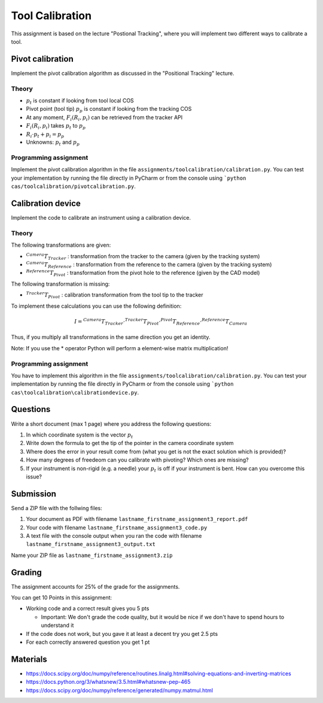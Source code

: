 Tool Calibration
################

This assignment is based on the lecture "Postional Tracking", where you will implement two different ways to calibrate a tool.

Pivot calibration
*****************

Implement the pivot calibration algorithm as discussed in the "Positional Tracking" lecture.

Theory
======

.. image:: img/pivot_calibration.png

* :math:`p_t` is constant if looking from tool local COS
* Pivot point (tool tip) :math:`p_p` is constant if looking from the tracking COS
* At any moment, :math:`F_i(R_i, p_i)` can be retrieved from the tracker API
* :math:`F_i(R_i, p_i)` takes :math:`p_t` to :math:`p_p`
* :math:`R_i \cdot p_t + p_i = p_p`
* Unknowns: :math:`p_t` and :math:`p_p`

Programming assignment
======================

Implement the pivot calibration algorithm in the file ``assignments/toolcalibration/calibration.py``. You can test your implementation by running
the file directly in PyCharm or from the console using ```python cas/toolcalibration/pivotcalibration.py``.

.. code-block:: python
    :linenos:

    def pivot_calibration(transforms):
        """ Pivot calibration
        Keyword arguments:
        transforms -- A list with 4x4 transformation matrices
        returns -- A vector p_t, which is the offset from any T to the pivot point
        """

        ## TODO: Implement pivot calibration as discussed in the lecture
        p_t = np.zeros((3, 1))
        T = np.eye(4)

        return p_t, T

Calibration device
******************

Implement the code to calibrate an instrument using a calibration device.

Theory
======

.. image:: img/calibdevice.png

The following transformations are given:

* :math:`^{Camera}T_{Tracker}` : transformation from the tracker to the camera (given by the tracking system)
* :math:`^{Camera}T_{Reference}` : transformation from the reference to the camera (given by the tracking system)
* :math:`^{Reference}T_{Pivot}` : transformation from the pivot hole to the reference (given by the CAD model)

The following transformation is missing:

* :math:`^{Tracker}T_{Pivot}` : calibration transformation from the tool tip to the tracker

To implement these calculations you can use the following definition:

.. math::

    I = ^{Camera}T_{Tracker} \cdot ^{Tracker}T_{Pivot} \cdot ^{Pivot}T_{Reference} \cdot ^{Reference}T_{Camera}

Thus, if you multiply all transformations in the same direction you get an identity.

Note: If you use the * operator Python will perform a element-wise matrix multiplication!

Programming assignment
======================
You have to implement this algorithm in the file ``assignments/toolcalibration/calibration.py``. You can test your implementation by running
the file directly in PyCharm or from the console using ```python cas\toolcalibration\calibrationdevice.py``.

.. code-block:: python
    :linenos:

    def calibration_device_calibration(camera_T_reference, camera_T_tracker, reference_P_pivot):
        """ Calibratio device calibration
        Keyword arguments:
        camera_T_reference -- Transformation from the reference to the camera
        camera_T_tracker -- Transformation from the tracker to the camera
        reference_P_pivot -- A pivot on the reference (rigid body) where the tip of
                             the instrument is located for calibration
        """
        
        ## TODO: Implement a calibration method which uses a calibration device
        tracker_T_pivot = np.eye(4)
        
        return tracker_T_pivot

Questions
*********

Write a short document (max 1 page) where you address the following questions:

#. In which coordinate system is the vector :math:`p_t`
#. Write down the formula to get the tip of the pointer in the camera coordinate system
#. Where does the error in your result come from (what you get is not the exact solution which is provided)?
#. How many degrees of freedeom can you calibrate with pivoting? Which ones are missing?
#. If your instrument is non-rigid (e.g. a needle) your :math:`p_t` is off if your instrument is bent. How can you overcome this issue?

Submission
**********
Send a ZIP file with the follwing files:

#. Your document as PDF with filename ``lastname_firstname_assignment3_report.pdf``
#. Your code with filename ``lastname_firstname_assignment3_code.py``
#. A text file with the console output when you ran the code with filename ``lastname_firstname_assignment3_output.txt``

Name your ZIP file as ``lastname_firstname_assignment3.zip``

Grading
*******

The assignment accounts for 25% of the grade for the assignments.

You can get 10 Points in this assignment:


- Working code and a correct result gives you 5 pts

  * Important: We don't grade the code quality, but it would be nice if we don't have to spend hours to understand it
- If the code does not work, but you gave it at least a decent try you get 2.5 pts
- For each correctly answered question you get 1 pt


Materials
*********

- https://docs.scipy.org/doc/numpy/reference/routines.linalg.html#solving-equations-and-inverting-matrices
- https://docs.python.org/3/whatsnew/3.5.html#whatsnew-pep-465
- https://docs.scipy.org/doc/numpy/reference/generated/numpy.matmul.html
